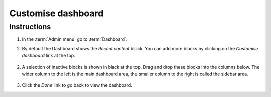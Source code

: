 Customise dashboard
===================

Instructions
------------

1. In the :term:`Admin menu` go to :term:`Dashboard`.

2. By default the Dashboard shows the *Recent content* block. You can add more blocks by clicking on the *Customise dashboard* link at the top.

   .. figure:: /_static/Dashboard4.jpg

2. A selection of inactive blocks is shown in black at the top. Drag and
   drop these blocks into the columns below. The wider column to the
   left is the main dashboard area, the smaller column to the right is
   called the sidebar area.

   .. figure:: /_static/Dashboard3.jpg

3. Click the *Done* link to go back to view the dashboard.
